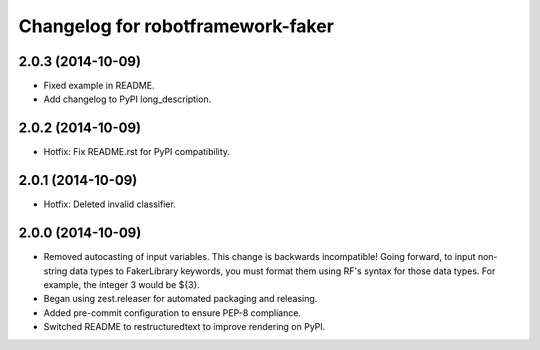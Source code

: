 Changelog for robotframework-faker
===========================

2.0.3 (2014-10-09)
------------------

- Fixed example in README.
- Add changelog to PyPI long_description.


2.0.2 (2014-10-09)
------------------

- Hotfix: Fix README.rst for PyPI compatibility.


2.0.1 (2014-10-09)
------------------

- Hotfix: Deleted invalid classifier.


2.0.0 (2014-10-09)
------------------

- Removed autocasting of input variables. This change is backwards
  incompatible! Going forward, to input non-string data types to FakerLibrary
  keywords, you must format them using RF's syntax for those data types.
  For example, the integer 3 would be ${3}.
- Began using zest.releaser for automated packaging and releasing.
- Added pre-commit configuration to ensure PEP-8 compliance.
- Switched README to restructuredtext to improve rendering on PyPI.
